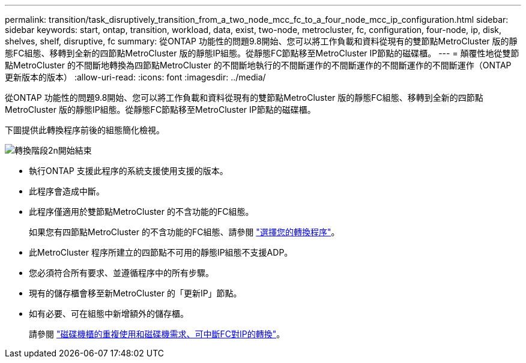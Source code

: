 ---
permalink: transition/task_disruptively_transition_from_a_two_node_mcc_fc_to_a_four_node_mcc_ip_configuration.html 
sidebar: sidebar 
keywords: start, ontap, transition, workload, data, exist, two-node, metrocluster, fc, configuration, four-node, ip, disk, shelves, shelf, disruptive, fc 
summary: 從ONTAP 功能性的問題9.8開始、您可以將工作負載和資料從現有的雙節點MetroCluster 版的靜態FC組態、移轉到全新的四節點MetroCluster 版的靜態IP組態。從靜態FC節點移至MetroCluster IP節點的磁碟櫃。 
---
= 顛覆性地從雙節點MetroCluster 的不間斷地轉換為四節點MetroCluster 的不間斷地執行的不間斷運作的不間斷運作的不間斷運作的不間斷運作（ONTAP 更新版本的版本）
:allow-uri-read: 
:icons: font
:imagesdir: ../media/


[role="lead"]
從ONTAP 功能性的問題9.8開始、您可以將工作負載和資料從現有的雙節點MetroCluster 版的靜態FC組態、移轉到全新的四節點MetroCluster 版的靜態IP組態。從靜態FC節點移至MetroCluster IP節點的磁碟櫃。

下圖提供此轉換程序前後的組態簡化檢視。

image::../media/transition_2n_begin_to_end.png[轉換階段2n開始結束]

* 執行ONTAP 支援此程序的系統支援使用支援的版本。
* 此程序會造成中斷。
* 此程序僅適用於雙節點MetroCluster 的不含功能的FC組態。
+
如果您有四節點MetroCluster 的不含功能的FC組態、請參閱 link:concept_choosing_your_transition_procedure_mcc_transition.html["選擇您的轉換程序"]。

* 此MetroCluster 程序所建立的四節點不可用的靜態IP組態不支援ADP。
* 您必須符合所有要求、並遵循程序中的所有步驟。
* 現有的儲存櫃會移至新MetroCluster 的「更新IP」節點。
* 如有必要、可在組態中新增額外的儲存櫃。
+
請參閱 link:concept_requirements_for_fc_to_ip_transition_2n_mcc_transition.html["磁碟機櫃的重複使用和磁碟機需求、可中斷FC對IP的轉換"]。



